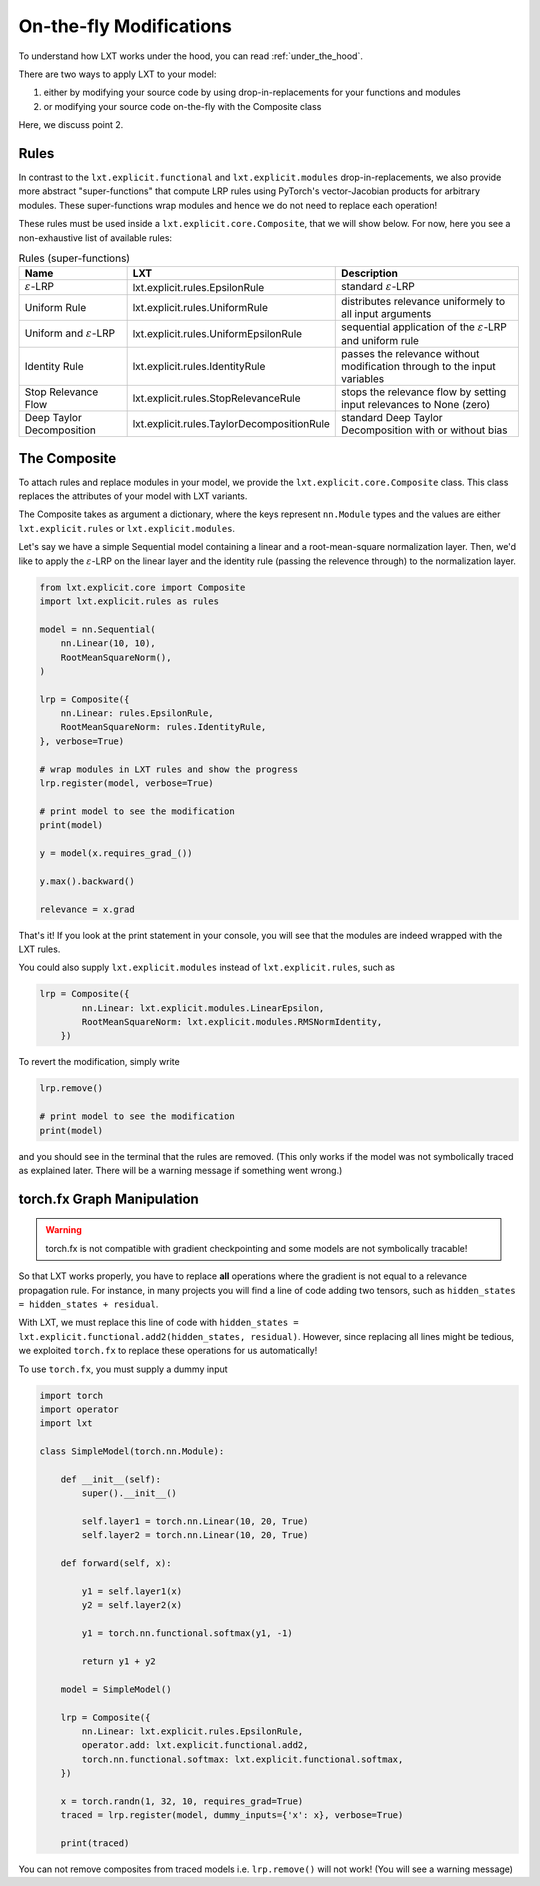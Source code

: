.. _on_the_fly:
On-the-fly Modifications
=====

To understand how LXT works under the hood, you can read :ref:`under_the_hood`.

There are two ways to apply LXT to your model:

#. either by modifying your source code by using drop-in-replacements for your functions and modules
#. or modifying your source code on-the-fly with the Composite class

Here, we discuss point 2.


Rules
~~~~~


In contrast to the ``lxt.explicit.functional`` and ``lxt.explicit.modules`` drop-in-replacements, we also provide more abstract "super-functions" that compute LRP rules using PyTorch's vector-Jacobian products for arbitrary modules.
These super-functions wrap modules and hence we do not need to replace each operation!

These rules must be used inside a ``lxt.explicit.core.Composite``, that we will show below.
For now, here you see a non-exhaustive list of available rules:


.. list-table:: Rules (super-functions)
    :widths: 25 25 50
    :header-rows: 1

    * - Name
      - LXT
      - Description
    * - :math:`\varepsilon`-LRP
      - lxt.explicit.rules.EpsilonRule
      - standard :math:`\varepsilon`-LRP
    * - Uniform Rule
      - lxt.explicit.rules.UniformRule
      - distributes relevance uniformely to all input arguments
    * - Uniform and :math:`\varepsilon`-LRP
      - lxt.explicit.rules.UniformEpsilonRule
      - sequential application of the :math:`\varepsilon`-LRP and uniform rule
    * - Identity Rule
      - lxt.explicit.rules.IdentityRule
      - passes the relevance without modification through to the input variables
    * - Stop Relevance Flow
      - lxt.explicit.rules.StopRelevanceRule
      - stops the relevance flow by setting input relevances to None (zero)
    * - Deep Taylor Decomposition
      - lxt.explicit.rules.TaylorDecompositionRule
      - standard Deep Taylor Decomposition with or without bias



The Composite
~~~~~~~~~~~~~

To attach rules and replace modules in your model, we provide the ``lxt.explicit.core.Composite`` class.
This class replaces the attributes of your model with LXT variants.

The Composite takes as argument a dictionary, where the keys represent ``nn.Module`` types and the values are either ``lxt.explicit.rules`` or ``lxt.explicit.modules``.

Let's say we have a simple Sequential model containing a linear and a root-mean-square normalization layer.
Then, we'd like to apply the :math:`\varepsilon`-LRP on the linear layer and the identity rule (passing the relevence through) to the normalization layer.

.. code-block:: python

    from lxt.explicit.core import Composite
    import lxt.explicit.rules as rules

    model = nn.Sequential(
        nn.Linear(10, 10),
        RootMeanSquareNorm(),
    )

    lrp = Composite({
        nn.Linear: rules.EpsilonRule,
        RootMeanSquareNorm: rules.IdentityRule,
    }, verbose=True)
    
    # wrap modules in LXT rules and show the progress
    lrp.register(model, verbose=True)

    # print model to see the modification
    print(model)

    y = model(x.requires_grad_())

    y.max().backward()

    relevance = x.grad


That's it! If you look at the print statement in your console, you will see that the modules are indeed wrapped with the LXT rules.

.. raw:: html

    <embed src="_static/terminal.png" height="200">

You could also supply ``lxt.explicit.modules`` instead of ``lxt.explicit.rules``, such as 

.. code-block:: python

  lrp = Composite({
          nn.Linear: lxt.explicit.modules.LinearEpsilon,
          RootMeanSquareNorm: lxt.explicit.modules.RMSNormIdentity,
      })

To revert the modification, simply write

.. code-block:: python

  lrp.remove()

  # print model to see the modification
  print(model)

and you should see in the terminal that the rules are removed. 
(This only works if the model was not symbolically traced as explained later. There will be a warning message if something went wrong.)

torch.fx Graph Manipulation
~~~~~~~~~~~~~~~~~~~~~~~~~~~

.. warning::
  torch.fx is not compatible with gradient checkpointing and some models are not symbolically tracable!


So that LXT works properly, you have to replace **all** operations where the gradient is not equal to a relevance propagation rule.
For instance, in many projects you will find a line of code adding two tensors, such as ``hidden_states = hidden_states + residual``.

With LXT, we must replace this line of code with ``hidden_states = lxt.explicit.functional.add2(hidden_states, residual)``. 
However, since replacing all lines might be tedious, we exploited ``torch.fx`` to replace these operations for us automatically!

To use ``torch.fx``, you must supply a dummy input

.. code-block:: python

  import torch
  import operator
  import lxt

  class SimpleModel(torch.nn.Module):

      def __init__(self):
          super().__init__()

          self.layer1 = torch.nn.Linear(10, 20, True)
          self.layer2 = torch.nn.Linear(10, 20, True)

      def forward(self, x):

          y1 = self.layer1(x)
          y2 = self.layer2(x)

          y1 = torch.nn.functional.softmax(y1, -1)

          return y1 + y2

      model = SimpleModel()

      lrp = Composite({
          nn.Linear: lxt.explicit.rules.EpsilonRule,
          operator.add: lxt.explicit.functional.add2,
          torch.nn.functional.softmax: lxt.explicit.functional.softmax,
      })

      x = torch.randn(1, 32, 10, requires_grad=True)
      traced = lrp.register(model, dummy_inputs={'x': x}, verbose=True)

      print(traced)

You can not remove composites from traced models i.e. ``lrp.remove()`` will not work!
(You will see a warning message)
